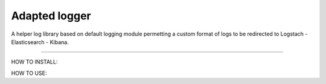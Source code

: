 Adapted logger
==============

A helper log library based on default logging module permetting a custom
format of logs to be redirected to Logstach - Elasticsearch - Kibana.

----

HOW TO INSTALL:

HOW TO USE: